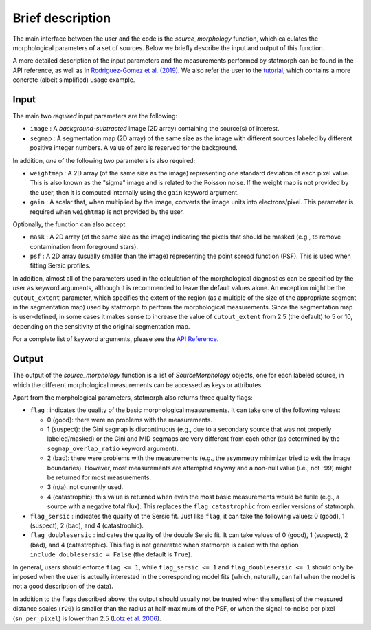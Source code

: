 
Brief description
=================

The main interface between the user and the code is the `source_morphology`
function, which calculates the morphological parameters of a set of sources.
Below we briefly describe the input and output of this function.

A more detailed description of the input parameters and the measurements
performed by statmorph can be found in the API reference, as well as in
`Rodriguez-Gomez et al. (2019) <https://ui.adsabs.harvard.edu/abs/2019MNRAS.483.4140R>`_.
We also refer the user to the
`tutorial <notebooks/tutorial.html>`_,
which contains a more concrete (albeit simplified) usage example.

Input
-----

The main two *required* input parameters are the following:

- ``image`` : A *background-subtracted* image (2D array) containing the
  source(s) of interest.
- ``segmap`` : A segmentation map (2D array) of the same size as the image with
  different sources labeled by different positive integer numbers. A value of
  zero is reserved for the background.

In addition, *one* of the following two parameters is also required:

- ``weightmap`` : A 2D array (of the same size as the image) representing one
  standard deviation of each pixel value. This is also known as the "sigma"
  image and is related to the Poisson noise. If the weight map is not
  provided by the user, then it is computed internally using the ``gain``
  keyword argument.
- ``gain`` : A scalar that, when multiplied by the image, converts the image
  units into electrons/pixel. This parameter is required when ``weightmap``
  is not provided by the user.

Optionally, the function can also accept:

- ``mask`` : A 2D array (of the same size as the image) indicating the pixels
  that should be masked (e.g., to remove contamination from foreground stars).
- ``psf`` : A 2D array (usually smaller than the image) representing the point
  spread function (PSF). This is used when fitting Sersic profiles.

In addition, almost all of the parameters used in the calculation of the
morphological diagnostics can be specified by the user as keyword
arguments, although it is recommended to leave the default values alone.
An exception might be the ``cutout_extent`` parameter, which specifies the
extent of the region (as a multiple of the size of the appropriate segment
in the segmentation map) used by statmorph to perform the morphological
measurements. Since the segmentation map is user-defined, in some cases it
makes sense to increase the value of ``cutout_extent`` from 2.5 (the default)
to 5 or 10, depending on the sensitivity of the original segmentation map.

For a complete list of keyword arguments, please see the
`API Reference <api.html>`_.

Output
------

The output of the `source_morphology` function is a list of
`SourceMorphology` objects, one for each labeled source, in which the
different morphological measurements can be accessed as keys or attributes.

Apart from the morphological parameters, statmorph also returns three
quality flags:

- ``flag`` : indicates the quality of the basic morphological measurements.
  It can take one of the following values:

  - 0 (good): there were no problems with the measurements.
  - 1 (suspect): the Gini segmap is discontinuous (e.g., due to a secondary
    source that was not properly labeled/masked) or the Gini and MID segmaps
    are very different from each other (as determined by the
    ``segmap_overlap_ratio`` keyword argument).
  - 2 (bad): there were problems with the measurements (e.g., the asymmetry
    minimizer tried to exit the image boundaries). However, most measurements
    are attempted anyway and a non-null value (i.e., not -99) might be
    returned for most measurements.
  - 3 (n/a): not currently used.
  - 4 (catastrophic): this value is returned when even the most basic
    measurements would be futile (e.g., a source with a negative total flux).
    This replaces the ``flag_catastrophic`` from earlier versions of statmorph.

- ``flag_sersic`` : indicates the quality of the Sersic fit. Just like
  ``flag``, it can take the following values: 0 (good), 1 (suspect), 2 (bad),
  and 4 (catastrophic).

- ``flag_doublesersic`` : indicates the quality of the double Sersic fit.
  It can take values of 0 (good), 1 (suspect), 2 (bad), and 4 (catastrophic).
  This flag is not generated when statmorph is called with the option
  ``include_doublesersic = False`` (the default is ``True``).


In general, users should enforce ``flag <= 1``, while ``flag_sersic <= 1``
and ``flag_doublesersic <= 1`` should only be imposed when the user is
actually interested in the corresponding model fits (which, naturally, can
fail when the model is not a good description of the data).

In addition to the flags described above, the output should usually
not be trusted when the smallest of the measured distance scales (``r20``)
is smaller than the radius at half-maximum of the PSF,
or when the signal-to-noise per pixel (``sn_per_pixel``) is lower than 2.5
(`Lotz et al. 2006 <https://ui.adsabs.harvard.edu/abs/2006ApJ...636..592L>`_).
